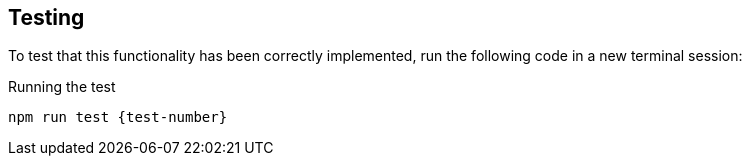 == Testing

To test that this functionality has been correctly implemented, run the following code in a new terminal session:

.Running the test
[source,sh,subs="attributes+"]
npm run test {test-number}

ifdef::test-filename[]
The test file is located at `test/challenges/{test-filename}`.
endif::[]

ifdef::branch[]
The test file is located at `test/challenges/{branch}.spec.js`.
endif::[]

ifdef::branch[]

// [%collapsible]
// .If you get stuck, you can see a working solution by checking out the {branch} branch.
// ====
// [source,sh,subs="attributes+"]
// ----
// git checkout {branch}
// ----
// ====

If you get stuck, you can see a working solution by checking out the `{branch}` branch by running:

`git checkout {branch}`.

endif::[]
